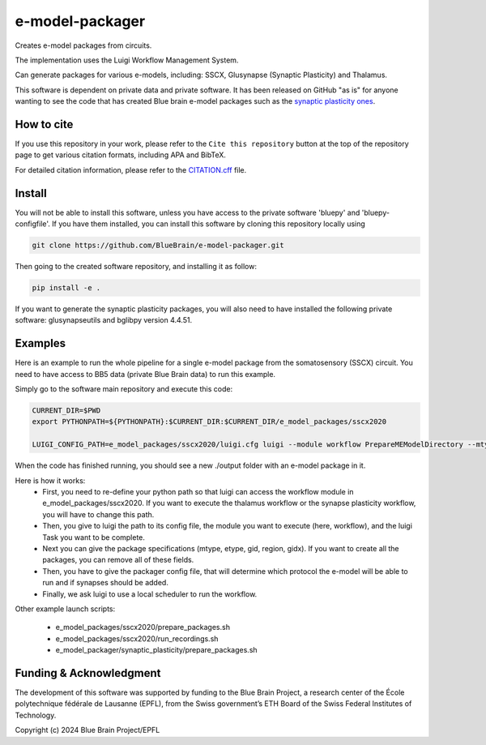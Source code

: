 e-model-packager
================

Creates e-model packages from circuits.

The implementation uses the Luigi Workflow Management System.

Can generate packages for various e-models, including: SSCX, Glusynapse (Synaptic Plasticity) and Thalamus.

This software is dependent on private data and private software.
It has been released on GitHub "as is" for anyone wanting to see the code that has created Blue brain e-model packages such as the `synaptic plasticity ones <https://zenodo.org/records/6352774>`_.


How to cite
-----------

If you use this repository in your work, please refer to the ``Cite this repository`` button at the top of the repository page to get various citation formats, including APA and BibTeX.

For detailed citation information, please refer to the `CITATION.cff <./CITATION.cff>`_ file.


Install
-------

You will not be able to install this software, unless you have access to the private software 'bluepy' and 'bluepy-configfile'.
If you have them installed, you can install this software by cloning this repository locally using

.. code-block:: console

    git clone https://github.com/BlueBrain/e-model-packager.git

Then going to the created software repository, and installing it as follow:

.. code-block:: console

    pip install -e .


If you want to generate the synaptic plasticity packages, you will also need to have installed the following private software: glusynapseutils and bglibpy version 4.4.51.


Examples
--------

Here is an example to run the whole pipeline for a single e-model package from the somatosensory (SSCX) circuit.
You need to have access to BB5 data (private Blue Brain data) to run this example.

Simply go to the software main repository and execute this code:

.. code-block:: console

    CURRENT_DIR=$PWD
    export PYTHONPATH=${PYTHONPATH}:$CURRENT_DIR:$CURRENT_DIR/e_model_packages/sscx2020

    LUIGI_CONFIG_PATH=e_model_packages/sscx2020/luigi.cfg luigi --module workflow PrepareMEModelDirectory --mtype=L5_TPC:A --etype=cADpyr --gid=4138379 --region=S1ULp --gidx=79597 --configfile=config_synapses.ini --local-scheduler

When the code has finished running, you should see a new ./output folder with an e-model package in it.

Here is how it works:
 - First, you need to re-define your python path so that luigi can access the workflow module in e_model_packages/sscx2020. If you want to execute the thalamus workflow or the synapse plasticity workflow, you will have to change this path.
 - Then, you give to luigi the path to its config file, the module you want to execute (here, workflow), and the luigi Task you want to be complete.
 - Next you can give the package specifications (mtype, etype, gid, region, gidx). If you want to create all the packages, you can remove all of these fields.
 - Then, you have to give the packager config file, that will determine which protocol the e-model will be able to run and if synapses should be added.
 - Finally, we ask luigi to use a local scheduler to run the workflow.

Other example launch scripts:

  - e_model_packages/sscx2020/prepare_packages.sh
  - e_model_packages/sscx2020/run_recordings.sh
  - e_model_packager/synaptic_plasticity/prepare_packages.sh


Funding & Acknowledgment
------------------------

The development of this software was supported by funding to the Blue Brain Project, a research center of the École polytechnique fédérale de Lausanne (EPFL), from the Swiss government’s ETH Board of the Swiss Federal Institutes of Technology.

Copyright (c) 2024 Blue Brain Project/EPFL

